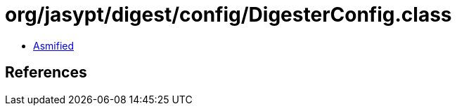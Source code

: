 = org/jasypt/digest/config/DigesterConfig.class

 - link:DigesterConfig-asmified.java[Asmified]

== References

